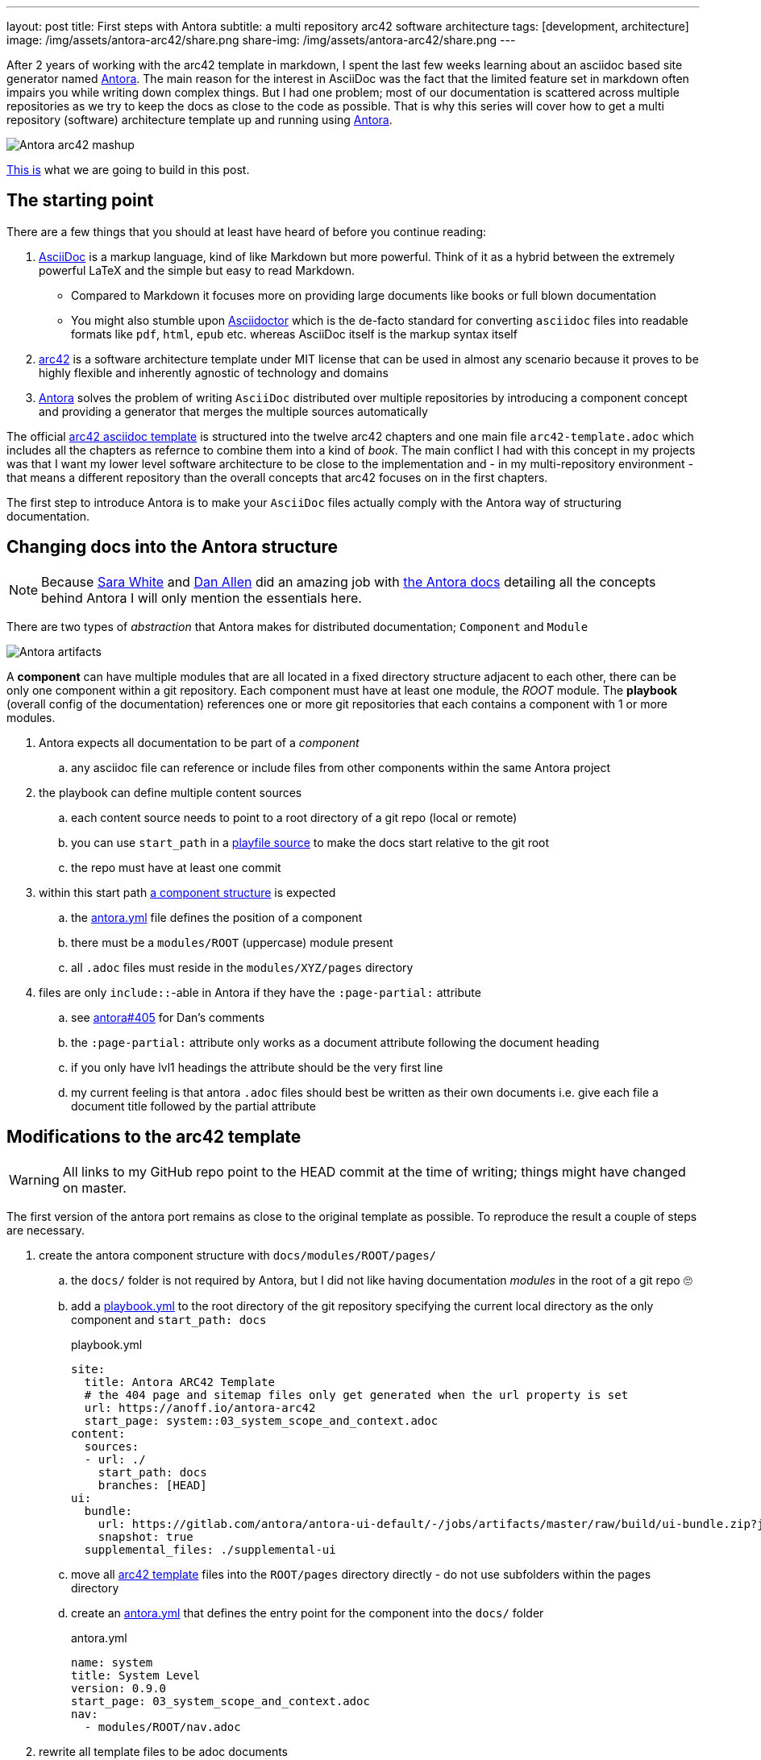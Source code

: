 ---
layout: post
title: First steps with Antora
subtitle: a multi repository arc42 software architecture
tags: [development, architecture]
image: /img/assets/antora-arc42/share.png
share-img: /img/assets/antora-arc42/share.png
---

After 2 years of working with the arc42 template in markdown, I spent the last few weeks learning about an asciidoc based site generator named link://antora.org/[Antora]. The main reason for the interest in AsciiDoc was the fact that the limited feature set in markdown often impairs you while writing down complex things. But I had one problem; most of our documentation is scattered across multiple repositories as we try to keep the docs as close to the code as possible. That is why this series will cover how to get a multi repository (software) architecture template up and running using link://antora.org/[Antora].

image::antora-arc42/antora-arc42-s.png[Antora arc42 mashup]

link://antora-arc42-1.surge.sh[This is] what we are going to build in this post.

== The starting point

There are a few things that you should at least have heard of before you continue reading:

. link://asciidoctor.org/docs/what-is-asciidoc/[AsciiDoc] is a markup language, kind of like Markdown but more powerful. Think of it as a hybrid between the extremely powerful LaTeX and the simple but easy to read Markdown.
  ** Compared to Markdown it focuses more on providing large documents like books or full blown documentation
  ** You might also stumble upon link://asciidoctor.org/[Asciidoctor] which is the de-facto standard for converting `asciidoc` files into readable formats like `pdf`, `html`, `epub` etc. whereas AsciiDoc itself is the markup syntax itself
. link://arc42.org/[arc42] is a software architecture template under MIT license that can be used in almost any scenario because it proves to be highly flexible and inherently agnostic of technology and domains
. link://antora.org/[Antora] solves the problem of writing `AsciiDoc` distributed over multiple repositories by introducing a component concept and providing a generator that merges the multiple sources automatically

The official link://github.com/arc42/arc42-template/tree/master/EN/asciidoc[arc42 asciidoc template] is structured into the twelve arc42 chapters and one main file `arc42-template.adoc` which includes all the chapters as refernce to combine them into a kind of _book_.
The main conflict I had with this concept in my projects was that I want my lower level software architecture to be close to the implementation and - in my multi-repository environment - that means a different repository than the overall concepts that arc42 focuses on in the first chapters.

The first step to introduce Antora is to make your `AsciiDoc` files actually comply with the Antora way of structuring documentation.

== Changing docs into the Antora structure

NOTE: Because link://gitlab.com/graphitefriction[Sara White] and link://gitlab.com/mojavelinux[Dan Allen] did an amazing job with link://docs.antora.org/[the Antora docs] detailing all the concepts behind Antora I will only mention the essentials here.

There are two types of _abstraction_ that Antora makes for distributed documentation; `Component` and `Module`

image::plantuml/diagrams/dist/antora-artifacts.svg[Antora artifacts]

A **component** can have multiple modules that are all located in a fixed directory structure adjacent to each other, there can be only one component within a git repository. Each component must have at least one module, the _ROOT_ module.
The **playbook** (overall config of the documentation) references one or more git repositories that each contains a component with 1 or more modules.

. Antora expects all documentation to be part of a _component_
.. any asciidoc file can reference or include files from other components within the same Antora project
. the playbook can define multiple content sources
.. each content source needs to point to a root directory of a git repo (local or remote)
.. you can use `start_path` in a link://docs.antora.org/antora/2.0/playbook/playbook-schema/#content-category[playfile source] to make the docs start relative to the git root
.. the repo must have at least one commit
. within this start path link://docs.antora.org/antora/2.0/modules/#module-overview[a component structure] is expected
.. the link://docs.antora.org/antora/2.0/component-descriptor/#component-descriptor-requirements[antora.yml] file defines the position of a component
.. there must be a `modules/ROOT` (uppercase) module present
.. all `.adoc` files must reside in the `modules/XYZ/pages` directory
. files are only `include::`-able in Antora if they have the `:page-partial:` attribute
.. see link://gitlab.com/antora/antora/issues/405[antora#405] for Dan's comments
.. the `:page-partial:` attribute only works as a document attribute following the document heading
.. if you only have lvl1 headings the attribute should be the very first line
.. my current feeling is that antora `.adoc` files should best be written as their own documents i.e. give each file a document title followed by the partial attribute

== Modifications to the arc42 template

WARNING: All links to my GitHub repo point to the HEAD commit at the time of writing; things might have changed on master.

The first version of the antora port remains as close to the original template as possible. To reproduce the result a couple of steps are necessary.

. create the antora component structure with `docs/modules/ROOT/pages/`
.. the `docs/` folder is not required by Antora, but I did not like having documentation _modules_ in the root of a git repo 🙄
.. add a link://github.com/anoff/antora-arc42/blob/0e46f1c8b700e594b5b2e22718264a23b5f6cf42/playbook.yml[playbook.yml] to the root directory of the git repository specifying the current local directory as the only component and `start_path: docs`
+
.playbook.yml
[source, adoc]
----
site:
  title: Antora ARC42 Template
  # the 404 page and sitemap files only get generated when the url property is set
  url: https://anoff.io/antora-arc42
  start_page: system::03_system_scope_and_context.adoc
content:
  sources:
  - url: ./
    start_path: docs
    branches: [HEAD]
ui:
  bundle:
    url: https://gitlab.com/antora/antora-ui-default/-/jobs/artifacts/master/raw/build/ui-bundle.zip?job=bundle-stable
    snapshot: true
  supplemental_files: ./supplemental-ui
----

.. move all link://github.com/arc42/arc42-template/tree/master/EN/asciidoc[arc42 template] files into the `ROOT/pages` directory directly - do not use subfolders within the pages directory
.. create an link://github.com/anoff/antora-arc42/blob/0e46f1c8b700e594b5b2e22718264a23b5f6cf42/docs/antora.yml[antora.yml] that defines the entry point for the component into the `docs/` folder
+
.antora.yml
[source,adoc]
----
name: system
title: System Level
version: 0.9.0
start_page: 03_system_scope_and_context.adoc
nav:
  - modules/ROOT/nav.adoc
----

. rewrite all template files to be adoc documents
.. turn the `== Level 1 Heading` into `= Document title`
.. adjust subsequent headings to preserve heading hierarchy
.. add the `:page-partial:` attribute to each document
. I got rid of all the help popups and instead made it fully visible _sidebar_ content
. create a link://github.com/anoff/antora-arc42/blob/0e46f1c8b700e594b5b2e22718264a23b5f6cf42/docs/modules/ROOT/nav.adoc[nav.adoc] navigation entry for the ROOT component
.. this is used to create the navbar entry on the right
. Fix paths in the overview document
.. I renamed `arc42-template.adoc` to `index.adoc`
.. also make sure to change all `include::` paths to no longer use the `src/` subfolder
.. link://gitlab.com/antora/antora/issues/405#note_139121293[Dan recommends] to use component references instead of local paths from the beginning, I assume this makes copy pasting less error-prone

If you want to follow the steps in detail, take a look at the link://github.com/anoff/antora-arc42/commits/0e46f1c8b700e594b5b2e22718264a23b5f6cf42[commits on my GitHub repo].

This should already yield a working page. You can test it running the following commands

[source,sh]
----
# install the antora tools
npm i -g @antora/cli@2.0 @antora/site-generator-default@2.0
# install the serve utility to start a local web server
npm i -g serve

# run the antora build
antora generate playbook.yml --to-dir dist/ --clean

# browse the output locally
serve dist/
----

TIP: In case you want to publish to gh pages or any other service that might run jekyll link://docs.antora.org/antora/2.0/run-antora/#publish-to-github-pages[take a look at these notes] describing how to make antora work in a jekyll environment

== Customizing the UI

I actually think Antora's default UI is quite pleasing - compared to the default plantUML theme 🙄. But I wanted to modify their default footer content. For small changes Antora has a concept of _supplemental_ UI files that allows you to switch individual files of the UI component that are used during the Antora site generation.

By taking a look at the link://gitlab.com/antora/antora-ui-default/tree/master/src/partials[default UI project] I identified the `footer-content.hbs` as the file I wanted to replace.
This is achieved by the `supplemental_files: ./supplemental-ui` section in the `playbook.yml` and adding the custom footer file in the respective directory.

.supplemental-ui/footer-content.hbs
[source, hbs]
----
<footer class="footer">
  <p>Original arc42 template licensed under <a href="https://raw.githubusercontent.com/arc42/arc42-template/master/LICENSE.txt">MIT</a> and modified for antora fit by <a href="https://anoff.io">Andreas Offenhaeuser</a>, the page is created using the Antora Default UI licensed under <a href="https://gitlab.com/antora/antora-ui-default/blob/master/LICENSE">MPL-2.0</a> </p>
</footer>
----

In addition to this I added the **Find on GitHub** entry in the header, but I am sure you can figure out how that works 😉

You can find the final result of all steps in this first tutorial link://antora-arc42-1.surge.sh[at antora-arc42-1.surge.sh]

== Next steps

Over the next few days/weeks I will keep working on this setup to bring in more aspects I see necessary for a real life scenario.

. separate _larger_ sections of the arc42 template into their own antora component, e.g. architecture decisions, cross cutting concepts
. setting up a multi repo arc42 playbook that consists of
  ** a _system_ repository containing the top level architecture docs
  ** two components that implement a part of the system and have the component specific documentation allocated in the same repository
  ** an antora build that generates a fully integrated arc42 documentation out of those three repos
. build a custom UI project
  ** modified header colors etc
. add plantUML support

Stay tuned for follow up posts on these steps.

If you have any questions send me a DM on link://twitter.com/an0xff[Twitter] or leave a comment below.

